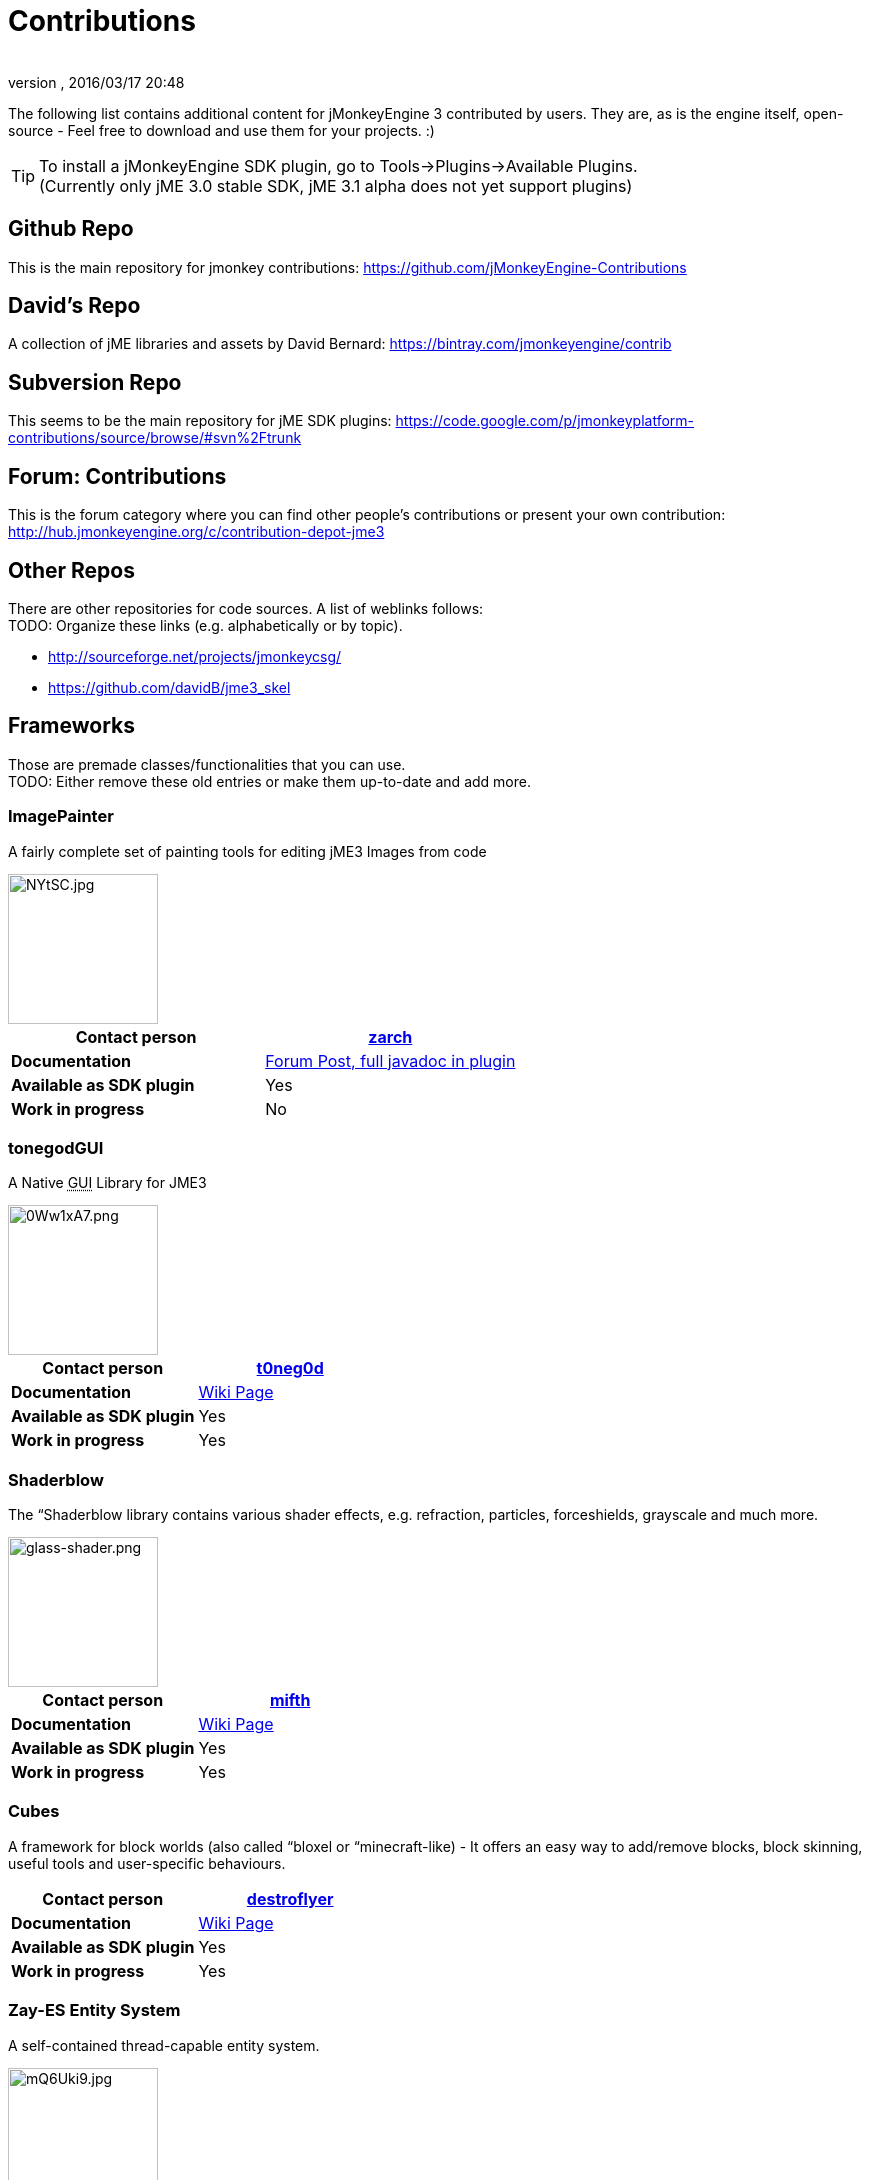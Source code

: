 = Contributions
:author: 
:revnumber: 
:revdate: 2016/03/17 20:48
:relfileprefix: ../
:imagesdir: ..
ifdef::env-github,env-browser[:outfilesuffix: .adoc]


The following list contains additional content for jMonkeyEngine 3 contributed by users. They are, as is the engine itself, open-source - Feel free to download and use them for your projects. :)


[TIP]
====
To install a jMonkeyEngine SDK plugin, go to Tools→Plugins→Available Plugins. +
(Currently only jME 3.0 stable SDK, jME 3.1 alpha does not yet support plugins)
====



== Github Repo

This is the main repository for jmonkey contributions:
link:https://github.com/jMonkeyEngine-Contributions[https://github.com/jMonkeyEngine-Contributions]


== David's Repo

A collection of jME libraries and assets by David Bernard:
link:https://bintray.com/jmonkeyengine/contrib[https://bintray.com/jmonkeyengine/contrib]


== Subversion Repo

This seems to be the main repository for jME SDK plugins:
link:https://code.google.com/p/jmonkeyplatform-contributions/source/browse/#svn%2Ftrunk[https://code.google.com/p/jmonkeyplatform-contributions/source/browse/#svn%2Ftrunk]


== Forum: Contributions

This is the forum category where you can find other people's contributions or present your own contribution:
link:http://hub.jmonkeyengine.org/c/contribution-depot-jme3[http://hub.jmonkeyengine.org/c/contribution-depot-jme3]


== Other Repos

There are other repositories for code sources. A list of weblinks follows: +
TODO: Organize these links (e.g. alphabetically or by topic).

*  link:http://sourceforge.net/projects/jmonkeycsg/[http://sourceforge.net/projects/jmonkeycsg/] +
*  link:https://github.com/davidB/jme3_skel[https://github.com/davidB/jme3_skel]


== Frameworks

Those are premade classes/functionalities that you can use. +
TODO: Either remove these old entries or make them up-to-date and add more.



=== ImagePainter

A fairly complete set of painting tools for editing jME3 Images from code

image::http://i.imgur.com/NYtSC.jpg[NYtSC.jpg,width="150",height="",align="right"]

[cols="2", options="header"]
|===

a| *Contact person* 
a| link:https://hub.jmonkeyengine.org/users/zarch/activity[zarch] 

a| *Documentation* 
a| link:https://hub.jmonkeyengine.org/forum/topic/image-painter-plugin-available/24255[Forum Post, full javadoc in plugin] 

a| *Available as SDK plugin* 
a| Yes 

a| *Work in progress* 
a| No 

|===


=== tonegodGUI

A Native +++<abbr title="Graphical User Interface">GUI</abbr>+++ Library for JME3

image::http://i.imgur.com/0Ww1xA7.png[0Ww1xA7.png,width="150",height="",align="right"]

[cols="2", options="header"]
|===

a| *Contact person* 
a| link:https://hub.jmonkeyengine.org/users/t0neg0d/activity[t0neg0d] 

a| *Documentation* 
a| <<jme3/contributions/tonegodgui#,Wiki Page>> 

a| *Available as SDK plugin* 
a| Yes 

a| *Work in progress* 
a| Yes 

|===


=== Shaderblow

The “Shaderblow library contains various shader effects, e.g. refraction, particles, forceshields, grayscale and much more.


image::sdk/plugin/glass-shader.png[glass-shader.png,width="150",height="",align="right"]

[cols="2", options="header"]
|===

a| *Contact person* 
a| link:http://hub.jmonkeyengine.org/members/mifth/activity[mifth] 

a| *Documentation* 
a| <<sdk/plugin/shaderblow#,Wiki Page>> 

a| *Available as SDK plugin* 
a| Yes 

a| *Work in progress* 
a| Yes 

|===


=== Cubes

A framework for block worlds (also called “bloxel or “minecraft-like) - It offers an easy way to add/remove blocks, block skinning, useful tools and user-specific behaviours.


// image::http://i.imagebanana.com/img/2j73qkzs/6.jpg[6.jpg,width="150",height="",align="right"]

[cols="2", options="header"]
|===

a| *Contact person* 
a| link:https://hub.jmonkeyengine.org/users/destroflyer/activity[destroflyer] 

a| *Documentation* 
a| <<jme3/contributions/cubes#,Wiki Page>> 

a| *Available as SDK plugin* 
a| Yes 

a| *Work in progress* 
a| Yes 

|===


=== Zay-ES Entity System

A self-contained thread-capable entity system.


image::http://i.imgur.com/mQ6Uki9.jpg[mQ6Uki9.jpg,width="150",height="",align="right"]

[cols="2", options="header"]
|===

<a| *Contact person*  
a| Paul Speed (pspeed) 

<a| *Documentation*   
<a| <<jme3/contributions/entitysystem#,Wiki Page>>  

<a| *Available as SDK plugin*  
<a| Yes  

<a| *Work in progress*  
<a| Seems fairly complete  

|===


== Assets packs

_No contributions yet_


== Want to commit something yourself?

If you have a framework/assets pack/whatever you want to contribute, please check out our link:http://hub.jmonkeyengine.org/c/contribution-depot-jme3/[Contribution Depot].


== Forgot something?

Well, this is a wiki page - Please add projects that are available or keep the provided information up-to-date if you want.
